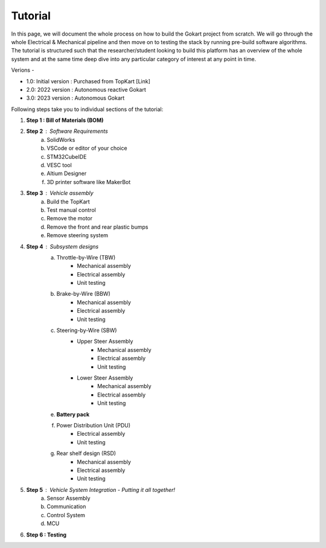 Tutorial
==============

In this page, we will document the whole process on how to build the Gokart project from scratch. We will go through the whole Electrical & Mechanical pipeline and then move on to testing the stack by running pre-build software algorithms.
The tutorial is structured such that the researcher/student looking to build this platform has an overview of the whole system and at the same time deep dive into any particular category of interest at any point in time.

Verions - 

* 1.0: Initial version : Purchased from TopKart [Link]
* 2.0: 2022 version : Autonomous reactive Gokart 
* 3.0: 2023 version : Autonomous Gokart 

Following steps take you to individual sections of the tutorial:

1. **Step 1 : Bill of Materials (BOM)**
2. **Step 2** : Software Requirements
    a. SolidWorks
    b. VSCode or editor of your choice
    c. STM32CubeIDE
    d. VESC tool
    e. Altium Designer
    f. 3D printer software like MakerBot
3. **Step 3** : Vehicle assembly
    a. Build the TopKart
    b. Test manual control
    c. Remove the motor
    d. Remove the front and rear plastic bumps
    e. Remove steering system
4. **Step 4** : Subsystem designs
    a. Throttle-by-Wire (TBW)
        * Mechanical assembly
        * Electrical assembly
        * Unit testing
    b. Brake-by-Wire (BBW)
        * Mechanical assembly
        * Electrical assembly
        * Unit testing
    c. Steering-by-Wire (SBW)
        * Upper Steer Assembly 
            + Mechanical assembly
            + Electrical assembly
            + Unit testing
        * Lower Steer Assembly
            + Mechanical assembly
            + Electrical assembly
            + Unit testing
    e. **Battery pack**
    f. Power Distribution Unit (PDU)
        * Electrical assembly
        * Unit testing
    g. Rear shelf design (RSD)
        * Mechanical assembly
        * Electrical assembly
        * Unit testing

5. **Step 5** : Vehicle System Integration - Putting it all together!
    a. Sensor Assembly
    b. Communication 
    c. Control System 
    d. MCU

6. **Step 6 : Testing**
